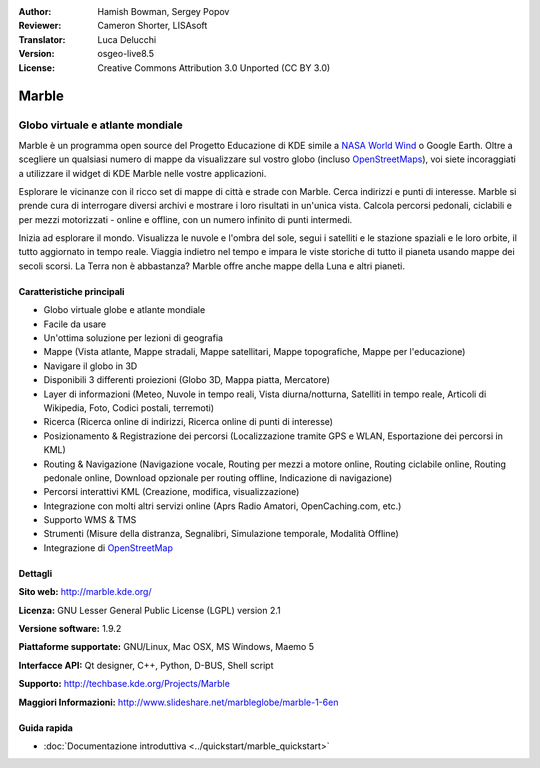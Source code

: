:Author: Hamish Bowman, Sergey Popov
:Reviewer: Cameron Shorter, LISAsoft
:Translator: Luca Delucchi
:Version: osgeo-live8.5
:License: Creative Commons Attribution 3.0 Unported (CC BY 3.0)

.. image:: ../../images/project_logos/logo-marble.png
  :alt: project logo
  :align: right
  :target: http://marble.kde.org/

.. image:: ../../images/logos/OSGeo_project.png
  :scale: 100 %
  :alt: OSGeo Project
  :align: right
  :target: http://www.osgeo.org

Marble
================================================================================

Globo virtuale e atlante mondiale
~~~~~~~~~~~~~~~~~~~~~~~~~~~~~~~~~~~~~~~~~~~~~~~~~~~~~~~~~~~~~~~~~~~~~~~~~~~~~~~~

Marble è un programma open source del Progetto Educazione di KDE simile a
`NASA World Wind <http://worldwind.arc.nasa.gov/java/>`_ o Google Earth.
Oltre a scegliere un qualsiasi numero di mappe da visualizzare sul vostro
globo (incluso `OpenStreetMaps <http://www.osm.org>`_), voi siete incoraggiati
a utilizzare il widget di KDE Marble nelle vostre applicazioni.

Esplorare le vicinanze con il ricco set di mappe di città e strade con Marble.
Cerca indirizzi e punti di interesse. Marble si prende cura di interrogare diversi
archivi e mostrare i loro risultati in un'unica vista. Calcola percorsi pedonali,
ciclabili e per mezzi motorizzati - online e offline, con un numero infinito di punti
intermedi.

Inizia ad esplorare il mondo. Visualizza le nuvole e l'ombra del sole, segui i
satelliti e le stazione spaziali e le loro orbite, il tutto aggiornato in tempo
reale. Viaggia indietro nel tempo e impara le viste storiche di tutto il pianeta
usando mappe dei secoli scorsi. La Terra non è abbastanza? Marble offre anche mappe
della Luna e altri pianeti.


Caratteristiche principali
--------------------------------------------------------------------------------

.. image:: ../../images/screenshots/800x600/marble-history.png
  :scale: 64 %
  :alt: screenshot
  :align: right

* Globo virtuale globe e atlante mondiale
* Facile da usare
* Un'ottima soluzione per lezioni di geografia
* Mappe (Vista atlante, Mappe stradali, Mappe satellitari, Mappe topografiche, Mappe per l'educazione)
* Navigare il globo in 3D
* Disponibili 3 differenti proiezioni (Globo 3D, Mappa piatta, Mercatore)
* Layer di informazioni (Meteo, Nuvole in tempo reali, Vista diurna/notturna, Satelliti in tempo reale, Articoli di Wikipedia, Foto, Codici postali, terremoti)
* Ricerca (Ricerca online di indirizzi, Ricerca online di punti di interesse)
* Posizionamento & Registrazione dei percorsi (Localizzazione tramite GPS e WLAN, Esportazione dei percorsi in KML)
* Routing & Navigazione (Navigazione vocale, Routing per mezzi a motore online, Routing ciclabile online, Routing pedonale online, Download opzionale per routing offline, Indicazione di navigazione)
* Percorsi interattivi KML (Creazione, modifica, visualizzazione)
* Integrazione con molti altri servizi online (Aprs Radio Amatori, OpenCaching.com, etc.)
* Supporto WMS & TMS
* Strumenti (Misure della distranza, Segnalibri, Simulazione temporale, Modalità Offline)
* Integrazione di `OpenStreetMap <http://www.osm.org>`_


Dettagli
--------------------------------------------------------------------------------

**Sito web:** http://marble.kde.org/

**Licenza:** GNU Lesser General Public License (LGPL) version 2.1

**Versione software:** 1.9.2

**Piattaforme supportate:** GNU/Linux, Mac OSX, MS Windows, Maemo 5

**Interfacce API:** Qt designer, C++, Python, D-BUS, Shell script

**Supporto:** http://techbase.kde.org/Projects/Marble

**Maggiori Informazioni:** http://www.slideshare.net/marbleglobe/marble-1-6en


Guida rapida
--------------------------------------------------------------------------------

* :doc:`Documentazione introduttiva <../quickstart/marble_quickstart>`


